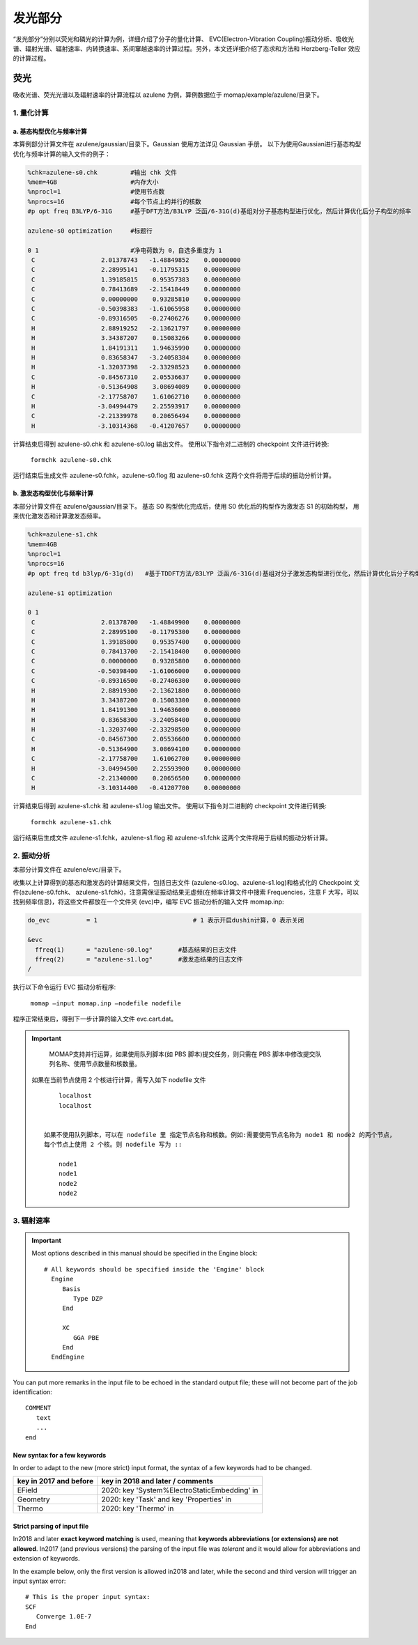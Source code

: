 
发光部分
*******

“发光部分”分别以荧光和磷光的计算为例，详细介绍了分子的量化计算、 EVC(Electron-Vibration Coupling)振动分析、吸收光谱、辐射光谱、辐射速率、内转换速率、系间窜越速率的计算过程。另外，本文还详细介绍了态求和方法和 Herzberg-Teller 效应的计算过程。
 

荧光
======
吸收光谱、荧光光谱以及辐射速率的计算流程以 azulene 为例，算例数据位于 momap/example/azulene/目录下。


1. 量化计算
-----------


a. 基态构型优化与频率计算
++++++++++++++++++++++


本算例部分计算文件在 azulene/gaussian/目录下。Gaussian 使用方法详见 Gaussian 手册。
以下为使用Gaussian进行基态构型优化与频率计算的输入文件的例子：

.. code-block:: bash

	%chk=azulene-s0.chk         #输出 chk 文件
	%mem=4GB                    #内存大小
	%nprocl=1                   #使用节点数
	%nprocs=16                  #每个节点上的并行的核数
	#p opt freq B3LYP/6-31G     #基于DFT方法/B3LYP 泛函/6-31G(d)基组对分子基态构型进行优化，然后计算优化后分子构型的频率

	azulene-s0 optimization	    #标题行

	0 1                         #净电荷数为 0，自选多重度为 1
	 C                  2.01378743   -1.48849852    0.00000000
	 C                  2.28995141   -0.11795315    0.00000000
	 C                  1.39185815    0.95357383    0.00000000
	 C                  0.78413689   -2.15418449    0.00000000
	 C                  0.00000000    0.93285810    0.00000000
	 C                 -0.50398383   -1.61065958    0.00000000
	 C                 -0.89316505   -0.27406276    0.00000000
	 H                  2.88919252   -2.13621797    0.00000000
	 H                  3.34387207    0.15083266    0.00000000
	 H                  1.84191311    1.94635990    0.00000000
	 H                  0.83658347   -3.24058384    0.00000000
	 H                 -1.32037398   -2.33298523    0.00000000
	 C                 -0.84567310    2.05536637    0.00000000
	 H                 -0.51364908    3.08694089    0.00000000
	 C                 -2.17758707    1.61062710    0.00000000
	 H                 -3.04994479    2.25593917    0.00000000
	 C                 -2.21339978    0.20656494    0.00000000
	 H                 -3.10314368   -0.41207657    0.00000000



计算结束后得到 azulene-s0.chk 和 azulene-s0.log 输出文件。
使用以下指令对二进制的 checkpoint 文件进行转换: 

	``formchk azulene-s0.chk``

运行结束后生成文件 azulene-s0.fchk，azulene-s0.flog 和 azulene-s0.fchk 这两个文件将用于后续的振动分析计算。




b. 激发态构型优化与频率计算
+++++++++++++++++++++++++

本部分计算文件在 azulene/gaussian/目录下。
基态 S0 构型优化完成后，使用 S0 优化后的构型作为激发态 S1 的初始构型， 用来优化激发态和计算激发态频率。


.. code-block:: bash

	%chk=azulene-s1.chk
	%mem=4GB
	%nprocl=1
	%nprocs=16
	#p opt freq td b3lyp/6-31g(d)	#基于TDDFT方法/B3LYP 泛函/6-31G(d)基组对分子激发态构型进行优化，然后计算优化后分子构型的频率

	azulene-s1 optimization	

	0 1
	 C                  2.01378700   -1.48849900    0.00000000
	 C                  2.28995100   -0.11795300    0.00000000
	 C                  1.39185800    0.95357400    0.00000000
	 C                  0.78413700   -2.15418400    0.00000000
	 C                  0.00000000    0.93285800    0.00000000
	 C                 -0.50398400   -1.61066000    0.00000000
	 C                 -0.89316500   -0.27406300    0.00000000
	 H                  2.88919300   -2.13621800    0.00000000
	 H                  3.34387200    0.15083300    0.00000000
	 H                  1.84191300    1.94636000    0.00000000
	 H                  0.83658300   -3.24058400    0.00000000
	 H                 -1.32037400   -2.33298500    0.00000000
	 C                 -0.84567300    2.05536600    0.00000000
	 H                 -0.51364900    3.08694100    0.00000000
	 C                 -2.17758700    1.61062700    0.00000000
	 H                 -3.04994500    2.25593900    0.00000000
	 C                 -2.21340000    0.20656500    0.00000000
	 H                 -3.10314400   -0.41207700    0.00000000




计算结束后得到 azulene-s1.chk 和 azulene-s1.log 输出文件。
使用以下指令对二进制的 checkpoint 文件进行转换: 

	``formchk azulene-s1.chk``

运行结束后生成文件 azulene-s1.fchk，azulene-s1.flog 和 azulene-s1.fchk 这两个文件将用于后续的振动分析计算。




2. 振动分析 
----------

本部分计算文件在 azulene/evc/目录下。


收集以上计算得到的基态和激发态的计算结果文件，包括日志文件 (azulene-s0.log、azulene-s1.log)和格式化的 Checkpoint 文件(azulene-s0.fchk、 azulene-s1.fchk)，注意需保证振动结果无虚频(在频率计算文件中搜索 Frequencies，注意 F 大写，可以找到频率信息)，将这些文件都放在一个文件夹 (evc)中，编写 EVC 振动分析的输入文件 momap.inp:

.. code-block:: bash

	do_evc          = 1	                     # 1 表示开启dushin计算，0 表示关闭

	&evc
	  ffreq(1)      = "azulene-s0.log"       #基态结果的日志文件
	  ffreq(2)      = "azulene-s1.log"       #激发态结果的日志文件
	/


执行以下命令运行 EVC 振动分析程序:

	``momap –input momap.inp –nodefile nodefile``

程序正常结束后，得到下一步计算的输入文件 evc.cart.dat。



.. seealso ::

	对以上MOMAP输入变量的解释，请参考API Reference部分.



.. important ::

   	MOMAP支持并行运算，如果使用队列脚本(如 PBS 脚本)提交任务，则只需在 PBS 脚本中修改提交队列名称、使用节点数量和核数量。

    如果在当前节点使用 2 个核进行计算，需写入如下 nodefile 文件 ::

	    localhost
	    localhost


   	如果不使用队列脚本，可以在 nodefile 里 指定节点名称和核数。例如:需要使用节点名称为 node1 和 node2 的两个节点， 
   	每个节点上使用 2 个核。则 nodefile 写为 ::

	    node1 	
	    node1 	
	    node2 	
	    node2





3. 辐射速率
----------










.. important::

   Most options described in this manual should be specified in the Engine block::

    # All keywords should be specified inside the 'Engine' block
      Engine
         Basis
            Type DZP
         End

         XC
            GGA PBE
         End
      EndEngine


You can put more remarks in the input file to be echoed in the standard output file; these will not become part of the job identification:

::

   COMMENT
      text
      ...
   end



New syntax for a few keywords
+++++++++++++++++++++++++++++

In order to adapt to the new (more strict) input format, the syntax of a few keywords had to be changed.


.. csv-table::
   :header: "key in 2017 and before", "key in 2018 and later / comments"


      EField                      , 2020: key 'System%ElectroStaticEmbedding' in
      Geometry                    , 2020: key 'Task' and key 'Properties' in
      Thermo                      , 2020: key 'Thermo' in

Strict parsing of input file
++++++++++++++++++++++++++++

In2018 and later **exact keyword matching** is used, meaning that **keywords abbreviations (or extensions) are not allowed**.
In2017 (and previous versions) the parsing of the input file was *tolerant* and it would allow for abbreviations and extension of keywords.

In the example below, only the first version is allowed in2018 and later, while the second and third version will trigger an input syntax error::

   # This is the proper input syntax:
   SCF
      Converge 1.0E-7
   End






